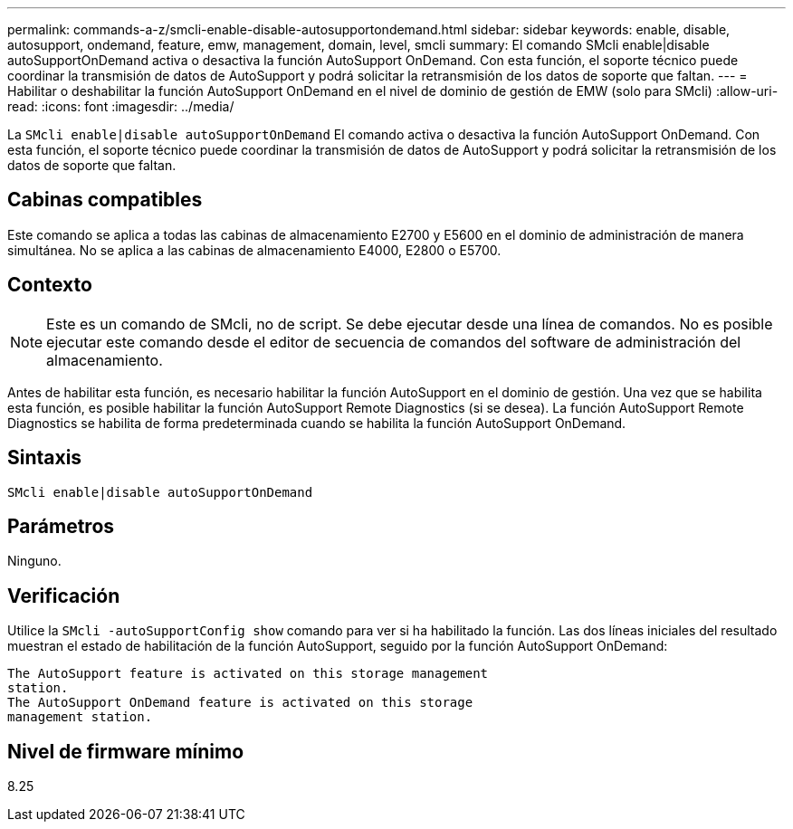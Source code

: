 ---
permalink: commands-a-z/smcli-enable-disable-autosupportondemand.html 
sidebar: sidebar 
keywords: enable, disable, autosupport, ondemand, feature, emw, management, domain, level, smcli 
summary: El comando SMcli enable|disable autoSupportOnDemand activa o desactiva la función AutoSupport OnDemand. Con esta función, el soporte técnico puede coordinar la transmisión de datos de AutoSupport y podrá solicitar la retransmisión de los datos de soporte que faltan. 
---
= Habilitar o deshabilitar la función AutoSupport OnDemand en el nivel de dominio de gestión de EMW (solo para SMcli)
:allow-uri-read: 
:icons: font
:imagesdir: ../media/


[role="lead"]
La `SMcli enable|disable autoSupportOnDemand` El comando activa o desactiva la función AutoSupport OnDemand. Con esta función, el soporte técnico puede coordinar la transmisión de datos de AutoSupport y podrá solicitar la retransmisión de los datos de soporte que faltan.



== Cabinas compatibles

Este comando se aplica a todas las cabinas de almacenamiento E2700 y E5600 en el dominio de administración de manera simultánea. No se aplica a las cabinas de almacenamiento E4000, E2800 o E5700.



== Contexto

[NOTE]
====
Este es un comando de SMcli, no de script. Se debe ejecutar desde una línea de comandos. No es posible ejecutar este comando desde el editor de secuencia de comandos del software de administración del almacenamiento.

====
Antes de habilitar esta función, es necesario habilitar la función AutoSupport en el dominio de gestión. Una vez que se habilita esta función, es posible habilitar la función AutoSupport Remote Diagnostics (si se desea). La función AutoSupport Remote Diagnostics se habilita de forma predeterminada cuando se habilita la función AutoSupport OnDemand.



== Sintaxis

[source, cli]
----
SMcli enable|disable autoSupportOnDemand
----


== Parámetros

Ninguno.



== Verificación

Utilice la `SMcli -autoSupportConfig show` comando para ver si ha habilitado la función. Las dos líneas iniciales del resultado muestran el estado de habilitación de la función AutoSupport, seguido por la función AutoSupport OnDemand:

[listing]
----
The AutoSupport feature is activated on this storage management
station.
The AutoSupport OnDemand feature is activated on this storage
management station.
----


== Nivel de firmware mínimo

8.25
